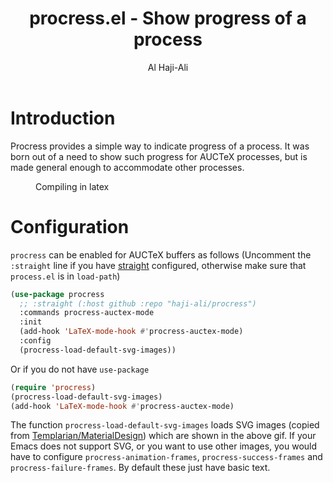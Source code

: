 #+title: procress.el - Show progress of a process
#+author: Al Haji-Ali
#+language: en
#+export_file_name: procress.texi
#+texinfo_dir_category: Emacs misc features
#+texinfo_dir_title: Procress: (procress).
#+texinfo_dir_desc: Show progress of a process

* Introduction

Procress provides a simple way to indicate progress of a process. It was born
out of a need to show such progress for AUCTeX processes, but is made general
enough to accommodate other processes.

#+CAPTION: Compiling in latex
[[file:procress.gif]]

* Configuration

=procress= can be enabled for AUCTeX buffers as follows (Uncomment the
=:straight= line if you have [[https://github.com/radian-software/straight.el][straight]] configured, otherwise make sure that
=process.el= is in ~load-path~)

#+begin_src emacs-lisp
  (use-package procress
    ;; :straight (:host github :repo "haji-ali/procress")
    :commands procress-auctex-mode
    :init
    (add-hook 'LaTeX-mode-hook #'procress-auctex-mode)
    :config
    (procress-load-default-svg-images))
#+end_src

Or if you do not have =use-package=

#+begin_src emacs-lisp
  (require 'procress)
  (procress-load-default-svg-images)
  (add-hook 'LaTeX-mode-hook #'procress-auctex-mode)
#+end_src

The function ~procress-load-default-svg-images~ loads SVG images (copied from
[[https://github.com/Templarian/MaterialDesign][Templarian/MaterialDesign]]) which are shown in the above gif. If your Emacs
does not support SVG, or you want to use other images, you would have to
configure ~procress-animation-frames~, ~procress-success-frames~ and
~procress-failure-frames~. By default these just have basic text.
